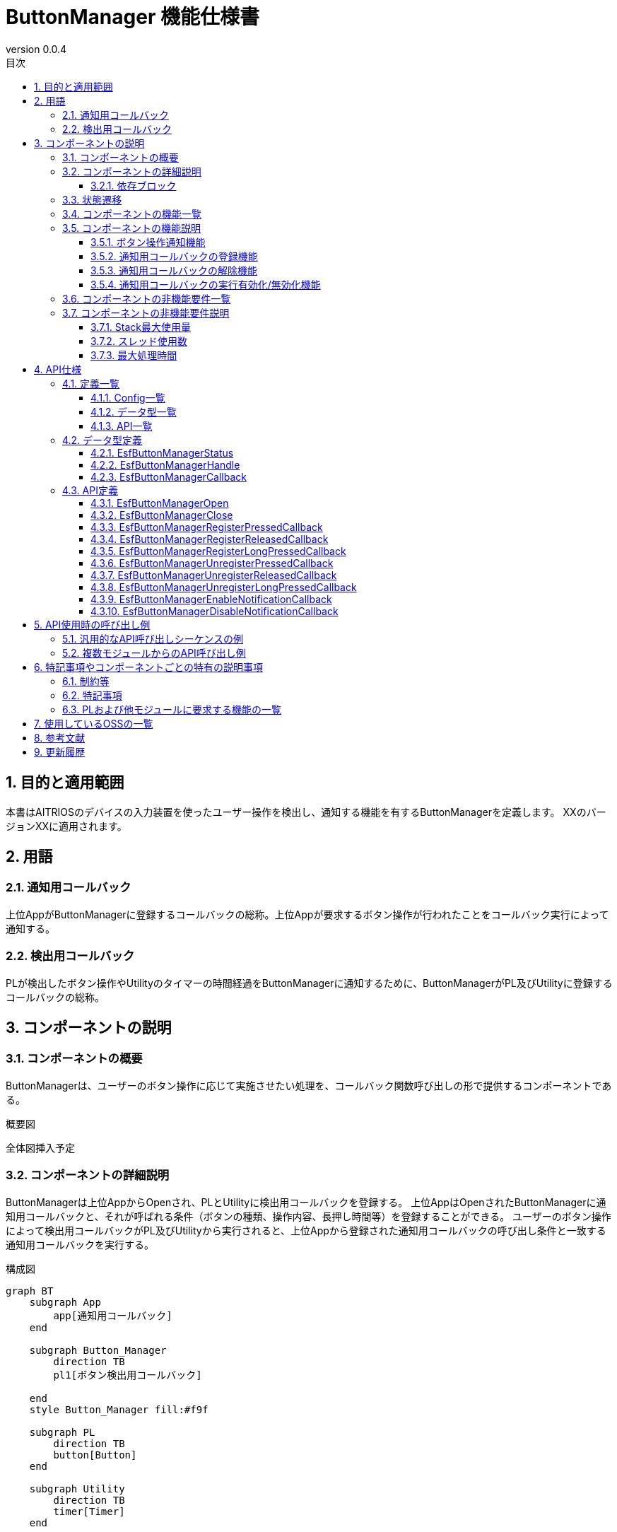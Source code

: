 = ButtonManager 機能仕様書
:sectnums:
:sectnumlevels: 3
:chapter-label:
:revnumber: 0.0.4
:toc:
:toc-title: 目次
:toclevels: 3
:lang: ja
:xrefstyle: short
:figure-caption: Figure
:table-caption: Table
:section-refsig:
:experimental:

== 目的と適用範囲

本書はAITRIOSのデバイスの入力装置を使ったユーザー操作を検出し、通知する機能を有するButtonManagerを定義します。
XXのバージョンXXに適用されます。

<<<

== 用語
=== 通知用コールバック
上位AppがButtonManagerに登録するコールバックの総称。上位Appが要求するボタン操作が行われたことをコールバック実行によって通知する。

=== 検出用コールバック
PLが検出したボタン操作やUtilityのタイマーの時間経過をButtonManagerに通知するために、ButtonManagerがPL及びUtilityに登録するコールバックの総称。


<<<

== コンポーネントの説明
=== コンポーネントの概要
ButtonManagerは、ユーザーのボタン操作に応じて実施させたい処理を、コールバック関数呼び出しの形で提供するコンポーネントである。

.概要図
全体図挿入予定


<<<

=== コンポーネントの詳細説明


ButtonManagerは上位AppからOpenされ、PLとUtilityに検出用コールバックを登録する。
上位AppはOpenされたButtonManagerに通知用コールバックと、それが呼ばれる条件（ボタンの種類、操作内容、長押し時間等）を登録することができる。
ユーザーのボタン操作によって検出用コールバックがPL及びUtilityから実行されると、上位Appから登録された通知用コールバックの呼び出し条件と一致する通知用コールバックを実行する。


.構成図
[source,mermaid]
....
graph BT
    subgraph App
    	app[通知用コールバック]
    end

    subgraph Button_Manager
        direction TB
        pl1[ボタン検出用コールバック]

    end
    style Button_Manager fill:#f9f

    subgraph PL
        direction TB
        button[Button]
    end

    subgraph Utility
        direction TB
        timer[Timer]
    end


App ---> |Open/Close<br>通知用コールバック登録/解除<br>通知用コールバック実行有効化/無効化| Button_Manager
Button_Manager -.-> |通知用コールバック実行| App
Button_Manager ---> |検出用コールバック登録| PL
PL -.-> |検出用コールバック実行| Button_Manager

Button_Manager --> |検出用コールバック登録/タイマースタート/ストップ| Utility
....


==== 依存ブロック
.依存ブロック
[width="100%",options="header"]
|===
|ブロック名 |利用用途 |コメント
|Utility
|下記APIを使用  +
・時間経過検出用コールバック登録/解除API +
・タイマーのスタート/ストップAPI

|時間経過検出用コールバックは、タイマースタートのAPIによって開始したタイマーの設定時間経過時に実行される。

|PL
|下記APIを使用  +
・ボタン情報取得API +
・ボタン検出用コールバック登録/解除API

|ボタン検出用コールバックは、PLがボタンのGPIOの変化を検出すると実行される。 +

|OSAL
|下記のAPIを使用 +
・メッセージキュー送信/受信API

|ボタン検出用コールバックから、ButtonManagerのスレッドにボタン検出のイベントを処理をさせるためにメッセージキューを使用する。

|===



<<<

=== 状態遷移
ButtonManagerの取り得る状態を<<#_TableStates>>に示します。

[#_TableStates]
.状態一覧
[width="100%", cols="20%,80%",options="header"]
|===
|状態 |説明

|CLOSE
|ButtonManager停止状態。

|OPEN
|ButtonManager起動状態。

|===

また、OPEN状態はDISABLEとENABLEのいづれかのサブステータスを持ちます。各状態の説明を<<#_TableSubState>>に示します。

[#_TableSubState]
.OPENサブステータス一覧
[width="100%", cols="20%,80%",options="header"]
|===
|状態 |説明

|DISABLE
|ボタン通知用コールバック実行無効状態。CLOSEからの状態遷移直後はこの状態になる。この状態の時にボタン通知用コールバックの登録/解除を行うことが可能。ボタン通知用コールバック実行有効化APIが呼ばれた場合はENABLE状態に遷移する。

|ENABLE
|ボタン通知用コールバック実行有効状態。ボタン通知用コールバック実行無効化APIが呼ばれた場合はDISABLE状態に遷移する。

|===

ButtonManagerでは各APIを呼び出すことで<<#_状態遷移図>>に示す状態遷移を行います。 +
また、各APIでエラーが発生した場合には状態遷移は起こりません。 +

[#_状態遷移図]
.状態遷移図
[source,mermaid]
....
stateDiagram-v2
    direction TB
    [*] --> CLOSE
    CLOSE --> OPEN : EsfButtonManagerOpen
    OPEN --> CLOSE : EsfButtonManagerClose
    OPEN --> OPEN : EsfButtonManagerOpen
    state OPEN{
      [*] --> DISABLE
      ENABLE --> DISABLE : EsfButtonManagerDisableNotificationCallback
      DISABLE --> DISABLE : EsfButtonManagerRegisterPressedCallback<br>EsfButtonManagerRegisterReleasedCallback<br>EsfButtonManagerRegisterLongPressedCallback<br>EsfButtonManagerUnregisterPressedCallback<br>EsfButtonManagerUnregisterReleasedCallback<br>EsfButtonManagerUnregisterLongPressedCallback
      DISABLE --> ENABLE : EsfButtonManagerEnableNotificationCallback
    }
....

各状態でのAPI受け付け可否と状態遷移先を<<#_TableStateTransition>>に示します。OPEN状態のサブステータス遷移表は<<#_TableSubStateTransition>>に示します。表中の状態名は、API実行完了後の遷移先状態を示し、すなわちAPI呼び出し可能であることを示します。×はAPI受け付け不可を示し、ここでのAPI呼び出しはエラーを返し状態遷移は起きません。

[#_TableStateTransition]
.状態遷移表
[width="100%", cols="10%,30%,20%,20%"]
|===
2.2+| 2+|状態
|CLOSE |OPEN
.10+|API名

|``**EsfButtonManagerOpen**``
|OPEN
|OPEN

|``**EsfButtonManagerClose**``
|×
|OPEN/CLOSE ※１

|その他API
|×
|OPEN

|===
※１：ハンドルが1つ以上残る場合はOPEN状態、0になる場合はCLOSE状態に遷移する。

[#_TableSubStateTransition]
.OPENサブステータス遷移表
[width="100%", cols="10%,30%,20%,20%"]
|===
2.2+| 2+|状態
|DISABLE |ENABLE
.10+|API名

|``**EsfButtonManagerEnableNotificationCallback**``
|ENABLE
|×

|``**EsfButtonManagerDisableNotificationCallback**``
|×
|DISABLE

|``**EsfButtonManagerRegisterPressedCallback**``
|DISABLE
|×

|``**EsfButtonManagerRegisterReleasedCallback**``
|DISABLE
|×

|``**EsfButtonManagerRegisterLongPressedCallback**``
|DISABLE
|×

|``**EsfButtonManagerUnregisterPressedCallback**``
|DISABLE
|×

|``**EsfButtonManagerUnregisterReleasedCallback**``
|DISABLE
|×

|``**EsfButtonManagerUnregisterLongPressedCallback**``
|DISABLE
|×

|===

<<<

=== コンポーネントの機能一覧
<<#_TableFunction>>に機能の一覧を示します。

[#_TableFunction]
.機能一覧
[width="100%", cols="30%,55%,15%",options="header"]
|===
|機能名 |概要  |節番号
|ボタン操作通知機能
|PL,Utilityで検出したボタン操作をコールバックによって上位Appに通知する機能。
|<<#_ボタン操作通知機能>>

|通知用コールバックの登録機能
|指定したボタンが操作された際に実行するコールバックを登録する機能。
|<<#_通知用コールバックの登録機能>>

|通知用コールバックの解除機能
|指定したボタンが操作された際に実行するコールバックの登録を解除する機能。
|<<#_通知用コールバックの解除機能>>

|通知用コールバックの実行有効化/無効化機能
|登録したコールバックの実行を有効化/無効化する機能。
|<<#_通知用コールバックの実行有効化/無効化機能>>
|===

<<<

=== コンポーネントの機能説明
[#_ボタン操作通知機能]
==== ボタン操作通知機能
* 機能概要
    ** PL,Utilityで検出したボタン操作をコールバックによって上位Appに通知する機能。
* 前提条件
    ** ButtonManagerがOPEN状態、サブステータスがENABLE状態であること。
* 機能詳細
    ** PL,Utilityで検出したボタン操作（押下・解放・長押し）をコールバックによって上位Appに通知する機能。
    ** 通知用コールバックはAPIによって登録/解除が可能で、コールバックの実行が有効化されている期間に行われたボタン操作が通知対象となる。通知用コールバックが登録されており、ボタン長押し中にコールバックの実行が有効化された場合は、コールバックの実行が有効化されたタイミングから長押しが開始されたとみなす。（<<#_ボタン操作通知範囲のタイミング図>>を参照）
+
[#_ボタン操作通知範囲のタイミング図]
.ボタン操作通知範囲のタイミング図
image::./images/EsfButtonManagerTimingDiagram_1.png[scaledwidth="100%",align="center"]
+
また、ボタン長押し中にButtonManagerがOpenされた場合のボタン操作通知タイミング図を<<#_ボタン長押し中にButtonManagerがOpenされた場合のボタン操作通知範囲のタイミング図>>に示す。
+
[#_ボタン長押し中にButtonManagerがOpenされた場合のボタン操作通知範囲のタイミング図]
.ボタン長押し中にButtonManagerがOpenされた場合のボタン操作通知範囲のタイミング図
image::./images/EsfButtonManagerTimingDiagram_2.png[scaledwidth="100%",align="center"]

[#_通知用コールバックの登録機能]
==== 通知用コールバックの登録機能
* 機能概要
    ** 指定したボタンが操作された際に実行するコールバックを登録する機能。
* 前提条件
    ** ButtonManagerがOPEN状態、サブステータスがDISABLE状態であること。
    ** 通知用コールバックの実行が無効化されていること。
* 機能詳細
    ** APIで指定したボタンが操作（押下・解放・長押し）された際に実行するコールバックを登録する。
      *** ボタン押下通知用コールバック：指定したボタンが押下された際に実行される
      *** ボタン長押し通知用コールバック：指定したボタンが指定した時間長押しされた際に実行される
      *** ボタン解放通知用コールバック：指定したボタンが指定した時間長押しされた後に解放された際に実行される
    ** 通知用コールバックの登録数が最大値を超えてしまう場合や、異常な入力パラメータを指定した場合はエラーとなる。


[#_通知用コールバックの解除機能]
==== 通知用コールバックの解除機能
* 機能概要
    ** 指定したボタンが操作された際に実行するコールバックの登録を解除する機能。
* 前提条件
    ** ButtonManagerがOPEN状態、サブステータスがDISABLE状態であること。
    ** 通知用コールバックの実行が無効化されていること。
* 機能詳細
    ** APIで指定したボタンが操作（押下・解放・長押し）された際に実行するコールバックの登録を解除する。
    ** 通知用コールバックが登録されていない場合や、異常な入力パラメータを指定した場合はエラーとなる。

[#_通知用コールバックの実行有効化/無効化機能]
==== 通知用コールバックの実行有効化/無効化機能
* 機能概要
    ** 登録したコールバックの実行を有効化/無効化させる機能
* 前提条件
    ** ButtonManagerがOPEN状態であること。
    ** 有効化するときはサブステータスがDISABLE状態であること。
    ** 無効化するときはサブステータスがENABLE状態であること。
* 機能詳細
    ** APIで指定したハンドルに対して、登録した通知用コールバック実行の有効化/無効化の設定を行う。
    ** ハンドルが不正の場合はエラーとなる。

<<<

=== コンポーネントの非機能要件一覧

<<#_TableNonFunction>>に非機能要件の一覧を示します。

[#_TableNonFunction]
.非機能要件一覧
[width="100%", cols="30%,55%,15%",options="header"]
|===
|機能名 |概要  |節番号
|Stack最大使用量
|1KB
|<<#_Stack最大使用量>>
|スレッド使用数
|1つ
|<<#_スレッド使用数>>
|最大処理時間
|1ms
|<<#_最大処理時間>>
|===

<<<

=== コンポーネントの非機能要件説明
[#_Stack最大使用量]
==== Stack最大使用量
Stackは1KBまで使用する。

[#_スレッド使用数]
==== スレッド使用数
ボタン検出のイベントを処理するためにスレッドを一つ生成する。

[#_最大処理時間]
==== 最大処理時間
ボタン検出のイベントを受信してから通知用コールバックの実行を開始するまでの最大処理時間は1msとする。


<<<

== API仕様
=== 定義一覧
==== Config一覧
<<#_TableConfigType>>にConfigの一覧を示します。

[#_TableConfigType]
.Config一覧
[width="100%", options="header"]
|===
|Config名 |デフォルト値 | 概要
|CONFIG_ESF_BUTTON_MANAGER_HANDLE_MAX_NUM
|3
|ButtonManagerが同時にOPEN可能な制御用ハンドルの最大値。1～5の範囲で設定可能。

|CONFIG_ESF_BUTTON_MANAGER_NOTIFICATION_CALLBACK_MAX_NUM
|3
|ButtonManagerのハンドル一つが、各ボタン毎に登録可能な通知用コールバックの最大数。1～5の範囲で設定可能。
|===

==== データ型一覧
<<#_TableDataType>>にデータ型の一覧を示します。

[#_TableDataType]
.データ型一覧
[width="100%", cols="30%,55%,15%",options="header"]
|===
|データ型名 |概要  |節番号
|EsfButtonManagerStatus
|APIの実行結果を定義する列挙型
|<<#_EsfButtonManagerStatus>>
|EsfButtonManagerHandle
|ButtonManager制御用ハンドルの定義
|<<#_EsfButtonManagerHandle>>
|EsfButtonManagerCallback
|ButtonManagerに登録するコールバック関数の定義
|<<#_EsfButtonManagerCallback>>
|===

==== API一覧
<<#_TableAPI>>にAPIの一覧を示します。

[#_TableAPI]
.API一覧
[width="100%", cols="30%,55%,15%",options="header"]
|===
|API名 |概要  |節番号
|EsfButtonManagerOpen
|Button Managerブロックの起動処理を行い、制御用のハンドルを取得する。
|<<#_EsfButtonManagerOpen>>
|EsfButtonManagerClose
|Button Managerブロックの停止処理を行い、ハンドルを閉じる。
|<<#_EsfButtonManagerClose>>
|EsfButtonManagerRegisterPressedCallback
|ボタン押下通知用コールバックを登録する。
|<<#_EsfButtonManagerRegisterPressedCallback>>
|EsfButtonManagerRegisterReleasedCallback
|ボタン開放通知用コールバックを登録する。
|<<#_EsfButtonManagerRegisterReleasedCallback>>
|EsfButtonManagerRegisterLongPressedCallback
|ボタン長押し通知用コールバックを登録する。
|<<#_EsfButtonManagerRegisterLongPressedCallback>>
|EsfButtonManagerUnregisterPressedCallback
|ボタン押下通知用コールバックを解除する。
|<<#_EsfButtonManagerUnregisterPressedCallback>>
|EsfButtonManagerUnregisterReleasedCallback
|ボタン開放通知用コールバックを解除する。
|<<#_EsfButtonManagerUnregisterReleasedCallback>>
|EsfButtonManagerUnregisterLongPressedCallback
|ボタン長押し通知用コールバックを解除する。
|<<#_EsfButtonManagerUnregisterLongPressedCallback>>
|EsfButtonManagerEnableNotificationCallback
|ボタン通知用コールバックの実行を有効にする。
|<<#_EsfButtonManagerEnableNotificationCallback>>
|EsfButtonManagerDisableNotificationCallback
|ボタン通知用コールバックの実行を無効にする。
|<<#_EsfButtonManagerDisableNotificationCallback>>
|===

<<<

=== データ型定義
[#_EsfButtonManagerStatus]
==== EsfButtonManagerStatus
APIの実行結果を定義する列挙型です。

* *書式*

[source, C]
....
typedef enum {
  kEsfButtonManagerStatusOk,
  kEsfButtonManagerStatusHandleError,
  kEsfButtonManagerStatusParamError,
  kEsfButtonManagerStatusInternalError,
  kEsfButtonManagerStatusResourceError,
  kEsfButtonManagerStatusStateTransitionError
} EsfButtonManagerStatus;
....

* *値*

[#_TableReturnValue]
.EsfButtonManagerStatusの値の説明
[width="100%", cols="30%,70%",options="header"]
|===
|メンバ名  |説明
|kEsfButtonManagerStatusOk
|正常終了

|kEsfButtonManagerStatusHandleError
|不正なハンドル

|kEsfButtonManagerStatusParamError
|入力パラーメータが不正

|kEsfButtonManagerStatusInternalError
|その他の内部エラー

|kEsfButtonManagerStatusResourceError
|リソースエラー

|kEsfButtonManagerStatusStateTransitionError
|状態遷移エラー

|===


[#_EsfButtonManagerHandle]
==== EsfButtonManagerHandle
ButtonManager制御用ハンドルの定義。

* *書式*

[source, C]
....
typedef void* EsfButtonManagerHandle;
....

[#_EsfButtonManagerCallback]
==== EsfButtonManagerCallback
ButtonManagerに登録する通知用コールバック関数へのポインタ。

* *書式*

[source, C]
....
typedef void (*EsfButtonManagerCallback)(void *user_data);
....

* *引数*
**``[IN] void *user_data``**::
コールバック登録時に渡されたユーザー定義のデータ。

<<<

=== API定義

[#_EsfButtonManagerOpen]
==== EsfButtonManagerOpen
* *機能*
+
ButtonManagerの起動処理を行い、制御用のハンドルを取得する。


* *書式* +
+
``**EsfButtonManagerStatus EsfButtonManagerOpen(EsfButtonManagerHandle *handle)**``

* *引数の説明* +
+
**``[OUT] EsfButtonManagerHandle *handle``**::
ButtonManager制御用ハンドル。


* *戻り値* +
+
実行結果に応じて<<#_EsfButtonManagerOpenの戻り値の説明>>のいずれかの値が返ります。
+
[#_EsfButtonManagerOpenの戻り値の説明]
.EsfButtonManagerOpenの戻り値の説明
[width="100%", cols="30%,70%",options="header"]
|===
|戻り値  |説明
|kEsfButtonManagerStatusOk
|正常終了

|kEsfButtonManagerStatusParamError
|引数のhandleがNULLの場合

|kEsfButtonManagerStatusInternalError
|スレッドの生成やPL,Utilityへの検出用コールバックの登録などに失敗し、ButtonManagerを起動できない場合

|kEsfButtonManagerStatusResourceError
|取得可能なハンドル数の上限に達し、これ以上ハンドルを取得できない場合
|===



* *説明* +
ButtonManagerの起動処理を行い、PL,Utilityにボタン検出用コールバックを登録する。 +
OPEN状態に遷移し、制御用のハンドルを取得する。 +
取得可能なハンドルは最大CONFIG_ESF_BUTTON_MANAGER_HANDLE_MAX_NUM個までで、既にOPEN状態の場合はハンドルの取得のみを行う。 +
既に他のコンテキストでButtonManagerのAPIが動作中の場合は、完了を待ってから実行される。通知用コールバックの実行と被った場合も完了を待ってから実行される。 +
エラーの場合は状態遷移は行われない。



[#_EsfButtonManagerClose]
==== EsfButtonManagerClose
* *機能*
+
ButtonManagerの停止処理を行い、ハンドルを閉じる。


* *書式* +
+
``**EsfButtonManagerStatus EsfButtonManagerClose(EsfButtonManagerHandle handle)**``

* *引数の説明* +
+
**``[IN] EsfButtonManagerHandle handle``**::
ButtonManager制御用ハンドル。


* *戻り値* +
+
実行結果に応じて<<#_EsfButtonManagerCloseの戻り値の説明>>のいずれかの値が返ります。
+
[#_EsfButtonManagerCloseの戻り値の説明]
.EsfButtonManagerCloseの戻り値の説明
[width="100%", cols="30%,70%",options="header"]
|===
|戻り値  |説明
|kEsfButtonManagerStatusOk
|正常終了

|kEsfButtonManagerStatusHandleError
|引数で渡されたhandleが不正なハンドルの場合

|kEsfButtonManagerStatusParamError
|引数のhandleがNULLの場合

|kEsfButtonManagerStatusInternalError
|スレッドの破棄やPL,Utilityへの検出用コールバックの登録解除などに失敗し、ButtonManagerを停止できない場合

|kEsfButtonManagerStatusStateTransitionError
|CLOSE状態で呼ばれた場合
|===


* *説明* +
ButtonManagerの停止処理を行い、ハンドルを閉じる。 +
ハンドルに登録されているすべての通知用コールバックの登録は解除される。 +
すべてのハンドルが閉じられた場合はPL,Utilityに登録した検出用コールバックを解除し、CLOSE状態に遷移する。 +
既に他のコンテキストでButtonManagerのAPIが動作中の場合は、完了を待ってから実行される。通知用コールバックの実行と被った場合も完了を待ってから実行される。 +
エラーの場合は状態遷移は行われない。


[#_EsfButtonManagerRegisterPressedCallback]
==== EsfButtonManagerRegisterPressedCallback
* *機能*
+
ボタン押下通知用コールバックを登録する。

* *書式* +
+
``**EsfButtonManagerStatus EsfButtonManagerRegisterPressedCallback(uint32_t button_id, const EsfButtonManagerCallback callback, void* user_data, EsfButtonManagerHandle handle)**``

* *引数の説明* +
+
**``[IN] uint32_t button_id``**::
ボタンID。PL_Buttonで定義されているIDを指定すること。
**``[IN] const EsfButtonManagerCallback callback``**::
登録するコールバック。
**``[IN] void* user_data``**::
ユーザデータ。使用しない場合はNULLを設定すること。
**``[IN/OUT] EsfButtonManagerHandle handle``**::
ButtonManager制御用ハンドル。

* *戻り値* +
+
[#_EsfButtonManagerRegisterPressedCallbackの戻り値]
.EsfButtonManagerRegisterPressedCallbackの戻り値
[width="100%", options="header"]
実行結果に応じて<<#_EsfButtonManagerRegisterPressedCallbackの戻り値の説明>>のいずれかの値が返ります。
+
[#_EsfButtonManagerRegisterPressedCallbackの戻り値の説明]
.EsfButtonManagerRegisterPressedCallbackの戻り値の説明
[width="100%", cols="30%,70%",options="header"]
|===
|戻り値  |説明
|kEsfButtonManagerStatusOk
|正常終了

|kEsfButtonManagerStatusHandleError
|引数で渡されたhandleが不正なハンドルの場合

|kEsfButtonManagerStatusParamError
|・引数のhandleまたはcallbackがNULLの場合 +
・不正なボタンIDが指定された場合

|kEsfButtonManagerStatusInternalError
|何らかの内部エラーが発生した場合

|kEsfButtonManagerStatusResourceError
|コールバック登録数が最大の場合

|kEsfButtonManagerStatusStateTransitionError
|CLOSE状態またはENABLE状態で呼ばれた場合
|===


* *説明* +
引数で指定されたボタンが押下された際に実行する通知用コールバックを登録する。 +
通知用コールバックの実行が無効化されているときに登録が可能。 +
登録できる通知用コールバックの最大数は各ボタン毎に、CONFIG_ESF_BUTTON_MANAGER_NOTIFICATION_CALLBACK_MAX_NUM個まで登録が可能。 +
既に他のコンテキストでButtonManagerのAPIが動作中の場合は、完了を待ってから実行される。通知用コールバックの実行と被った場合も完了を待ってから実行される。 +
入力引数に不備があった場合は、コールバックを登録せずにエラーを返す。

[#_EsfButtonManagerRegisterReleasedCallback]
==== EsfButtonManagerRegisterReleasedCallback
* *機能*
+
ボタン解放通知用コールバックを登録する。

* *書式* +
+
``**EsfButtonManagerStatus EsfButtonManagerRegisterReleasedCallback(uint32_t button_id, int32_t min_second, int32_t max_second, const EsfButtonManagerCallback callback, void* user_data, EsfButtonManagerHandle handle)**``

* *引数の説明* +
+
**``[IN] uint32_t button_id``**::
ボタンID。PL_Buttonで定義されているIDを指定すること。
**``[IN] int32_t min_second``**::
ボタン解放通知用コールバックを実行させるボタン長押し時間の開始秒数。 +
設定可能な値は0～120の範囲内。
**``[IN] int32_t max_second``**::
ボタン解放通知用コールバックを実行させるボタン長押し時間の終了秒数。 +
設定可能な値は0～120の範囲内。
**``[IN] const EsfButtonManagerCallback callback``**::
登録するコールバック。
**``[IN] void* user_data``**::
ユーザデータ。使用しない場合はNULLを設定すること。
**``[IN/OUT] EsfButtonManagerHandle handle``**::
ButtonManager制御用ハンドル。

* *戻り値* +
+
[#_EsfButtonManagerRegisterReleasedCallbackの戻り値]
.EsfButtonManagerRegisterReleasedCallbackの戻り値
[width="100%", cols="30%,70%",options="header"]
実行結果に応じて<<#_EsfButtonManagerRegisterReleasedCallbackの戻り値の説明>>のいずれかの値が返ります。
+
|===
|戻り値  |説明
|kEsfButtonManagerStatusOk
|正常終了

|kEsfButtonManagerStatusHandleError
|引数で渡されたhandleが不正なハンドルの場合

|kEsfButtonManagerStatusParamError
|・引数のhandleまたはcallbackがNULLの場合 +
・不正なボタンIDが指定された場合 +
・不正な時間設定がされた場合

|kEsfButtonManagerStatusInternalError
|何らかの内部エラーが発生した場合

|kEsfButtonManagerStatusResourceError
|コールバック登録数が最大の場合

|kEsfButtonManagerStatusStateTransitionError
|CLOSE状態またはENABLE状態で呼ばれた場合
|===


* *説明* +
引数で指定されたボタンが解放された際に実行する通知用コールバックを登録する。 +
通知用コールバックの実行が無効化されているときに登録が可能。 +
登録できる通知用コールバックの最大数は各ボタン毎に、CONFIG_ESF_BUTTON_MANAGER_NOTIFICATION_CALLBACK_MAX_NUM個まで登録が可能。 +
既に他のコンテキストでButtonManagerのAPIが動作中の場合は、完了を待ってから実行される。通知用コールバックの実行と被った場合も完了を待ってから実行される。 +
入力引数に不備があった場合は、コールバックを登録せずにエラーを返す。 +
設定可能な値の詳細を<<#_min_secondとmax_secondの実行例>>に示す。
+
[#_min_secondとmax_secondの実行例]
.min_secondとmax_secondの実行例
[width="100%", cols="30%,15%,15%,10%,35%",options="header"]
|===
|パターン |min_secondの例  |max_secondの例  |設定可否  |説明
|min_second < max_second
|0
|120
|OK
|時間を範囲指定するユースケース。ボタンが押下されてからmin_second～max_second秒経過後に解放された場合に通知用コールバックを実行する。

|min_second == max_second
|15
|15
|OK
|丁度の時間を指定するユースケース。ボタンが押下されてから丁度min_second秒経過後に解放された場合に通知用コールバックを実行する。

|min_second > max_second
|20
|19
|NG
|min_secondのほうが大きい値は設定不可。

|min_second > 0 +
max_second == 0
|30
|0
|OK
|〇〇秒以上の時間を指定するユースケース。max_secondが0の場合は、ボタンが押下されてからmin_second秒以上経過後に解放された場合に通知用コールバックを実行する。

|min_second == 0 +
max_second == 0
|0
|0
|OK
|時間指定をしないユースケース。両方とも0の場合は、秒数に関係なくボタンが解放されれば常にコールバックを実行する。


|min_second > 120
|121
|-
|NG
|min_secondが120より大きい値は設定不可

|max_second > 120
|-
|121
|NG
|max_secondが120より大きい値は設定不可

|min_second < 0
|-1
|-
|NG
|min_secondがマイナス値は設定不可

|max_second < 0
|-
|-1
|NG
|max_secondがマイナス値は設定不可

|===
+
<<#_複数のボタン解放通知用コールバック登録時のコールバック実行判定表>>はmin_second、max_secondの条件別のコールバック１～３が同時に登録されている時に、コールバックが実行されるか否かを、ボタン長押し時間毎に表している。〇はコールバック実行され、×はコールバック実行されない。
+
[#_複数のボタン解放通知用コールバック登録時のコールバック実行判定表]
.複数のボタン解放通知用コールバック登録時のコールバック実行判定表
[width="100%", options="autowidth"]
|===
3+^.^|登録コールバック 5+^.^|長押し時間
|名前 |min_second |max_second |5秒 |15秒 |29秒 |30秒 |31秒

|コールバック１
|5
|29
|〇
|〇
|〇
|×
|×

|コールバック２
|15
|15
|×
|〇
|×
|×
|×

|コールバック３
|30
|0
|×
|×
|×
|〇
|〇
|===

[#_EsfButtonManagerRegisterLongPressedCallback]
==== EsfButtonManagerRegisterLongPressedCallback
* *機能*
+
ボタン長押し通知用コールバックを登録する。

* *書式* +
+
``**EsfButtonManagerStatus EsfButtonManagerRegisterLongPressedCallback(uint32_t button_id, int32_t second, const EsfButtonManagerCallback callback, void* user_data, EsfButtonManagerHandle handle)**``

* *引数の説明* +
+
**``[IN] uint32_t button_id``**::
ボタンID。PL_Buttonで定義されているIDを指定すること。
**``[IN] int32_t second``**::
ボタン長押し通知用コールバックを実行させるボタン長押し時間（秒）。 +
設定可能な値は1～120の範囲内。
**``[IN] const EsfButtonManagerCallback callback``**::
登録するコールバック。
**``[IN] void* user_data``**::
ユーザデータ。使用しない場合はNULLを設定すること。
**``[IN/OUT] EsfButtonManagerHandle handle``**::
ButtonManager制御用ハンドル。

* *戻り値* +
+
[#_EsfButtonManagerRegisterLongPressedCallbackの戻り値]
.EsfButtonManagerRegisterLongPressedCallbackの戻り値
[width="100%", cols="30%,70%",options="header"]
実行結果に応じて<<#_EsfButtonManagerRegisterLongPressedCallbackの戻り値の説明>>のいずれかの値が返ります。
+
|===
|戻り値  |説明
|kEsfButtonManagerStatusOk
|正常終了

|kEsfButtonManagerStatusHandleError
|引数で渡されたhandleが不正なハンドルの場合

|kEsfButtonManagerStatusParamError
|・引数のhandleまたはcallbackがNULLの場合 +
・不正なボタンIDが指定された場合 +
・不正な時間設定がされた場合

|kEsfButtonManagerStatusInternalError
|何らかの内部エラーが発生した場合

|kEsfButtonManagerStatusResourceError
|コールバック登録数が最大の場合

|kEsfButtonManagerStatusStateTransitionError
|CLOSE状態またはENABLE状態で呼ばれた場合
|===


* *説明* +
引数で指定されたボタンが長押しされた際に実行する通知用コールバックを登録する。 +
通知用コールバックの実行が無効化されているときに登録が可能。 +
登録できる通知用コールバックの最大数は各ボタン毎に、CONFIG_ESF_BUTTON_MANAGER_NOTIFICATION_CALLBACK_MAX_NUM個まで登録が可能。 +
既に他のコンテキストでButtonManagerのAPIが動作中の場合は、完了を待ってから実行される。通知用コールバックの実行と被った場合も完了を待ってから実行される。 +
入力引数に不備があった場合は、コールバックを登録せずにエラーを返す。

[#_EsfButtonManagerUnregisterPressedCallback]
==== EsfButtonManagerUnregisterPressedCallback
* *機能*
+
指定したボタン押下通知用コールバックの登録を解除する。

* *書式* +
+
``**EsfButtonManagerStatus EsfButtonManagerUnregisterPressedCallback(uint32_t button_id, EsfButtonManagerHandle handle)**``

* *引数の説明* +
+
**``[IN] uint32_t button_id``**::
ボタンID。PL_Buttonで定義されているIDを指定すること。
**``[IN/OUT] EsfButtonManagerHandle handle``**::
ButtonManager制御用ハンドル。

* *戻り値* +
+
実行結果に応じて<<#_EsfButtonManagerUnregisterPressedCallbackの戻り値の説明>>のいずれかの値が返ります。
+
[#_EsfButtonManagerUnregisterPressedCallbackの戻り値の説明]
.EsfButtonManagerUnregisterPressedCallbackの戻り値の説明
[width="100%", cols="30%,70%",options="header"]
|===
|戻り値  |説明
|kEsfButtonManagerStatusOk
|正常終了

|kEsfButtonManagerStatusHandleError
|引数で渡されたhandleが不正なハンドルの場合

|kEsfButtonManagerStatusParamError
|・引数のhandleがNULLの場合 +
・不正なボタンIDが指定された場合

|kEsfButtonManagerStatusInternalError
|何らかの内部エラーが発生した場合

|kEsfButtonManagerStatusResourceError
|指定したボタンにコールバックが未登録の場合

|kEsfButtonManagerStatusStateTransitionError
|CLOSE状態またはENABLE状態で呼ばれた場合
|===


* *説明* +
ハンドルに登録されている指定したボタン押下通知用コールバックの登録を全て解除する。 +
通知用コールバックの実行が無効化されているときに解除が可能。 +
既に他のコンテキストでButtonManagerのAPIが動作中の場合は、完了を待ってから実行される。通知用コールバックの実行と被った場合も完了を待ってから実行される。 +

[#_EsfButtonManagerUnregisterReleasedCallback]
==== EsfButtonManagerUnregisterReleasedCallback
* *機能*
+
指定したボタン開放通知用コールバックの登録を解除する。

* *書式* +
+
``**EsfButtonManagerStatus EsfButtonManagerUnregisterReleasedCallback(uint32_t button_id, EsfButtonManagerHandle handle)**``

* *引数の説明* +
+
**``[IN] uint32_t button_id``**::
ボタンID。PL_Buttonで定義されているIDを指定すること。
**``[IN/OUT] EsfButtonManagerHandle handle``**::
ButtonManager制御用ハンドル。

* *戻り値* +
+
実行結果に応じて<<#_EsfButtonManagerUnregisterReleasedCallbackの戻り値の説明>>のいずれかの値が返ります。
+
[#_EsfButtonManagerUnregisterReleasedCallbackの戻り値]
.EsfButtonManagerUnregisterReleasedCallbackの戻り値
[width="100%", cols="30%,70%",options="header"]
|===
|戻り値  |説明
|kEsfButtonManagerStatusOk
|正常終了

|kEsfButtonManagerStatusHandleError
|引数で渡されたhandleが不正なハンドルの場合

|kEsfButtonManagerStatusParamError
|・引数のhandleがNULLの場合 +
・不正なボタンIDが指定された場合

|kEsfButtonManagerStatusInternalError
|何らかの内部エラーが発生した場合

|kEsfButtonManagerStatusResourceError
|指定したボタンにコールバックが未登録の場合

|kEsfButtonManagerStatusStateTransitionError
|CLOSE状態またはENABLE状態で呼ばれた場合
|===


* *説明* +
ハンドルに登録されている指定したボタン解放通知用コールバックの登録を全て解除する。 +
通知用コールバックの実行が無効化されているときに解除が可能。 +
既に他のコンテキストでButtonManagerのAPIが動作中の場合は、完了を待ってから実行される。通知用コールバックの実行と被った場合も完了を待ってから実行される。 +

[#_EsfButtonManagerUnregisterLongPressedCallback]
==== EsfButtonManagerUnregisterLongPressedCallback
* *機能*
+
指定したボタン長押し通知用コールバックの登録を解除する。

* *書式* +
+
``**EsfButtonManagerStatus EsfButtonManagerUnregisterLongPressedCallback(uint32_t button_id, EsfButtonManagerHandle handle)**``

* *引数の説明* +
+
**``[IN] uint32_t button_id``**::
ボタンID。PL_Buttonで定義されているIDを指定すること。
**``[IN/OUT] EsfButtonManagerHandle handle``**::
ButtonManager制御用ハンドル。

* *戻り値* +
+
実行結果に応じて<<#_EsfButtonManagerUnregisterLongPressedCallbackの戻り値の説明>>のいずれかの値が返ります。
+
[#_EsfButtonManagerUnregisterLongPressedCallbackの戻り値]
.EsfButtonManagerUnregisterLongPressedCallbackの戻り値
[width="100%", cols="30%,70%",options="header"]
|===
|戻り値  |説明
|kEsfButtonManagerStatusOk
|正常終了

|kEsfButtonManagerStatusHandleError
|引数で渡されたhandleが不正なハンドルの場合

|kEsfButtonManagerStatusParamError
|・引数のhandleがNULLの場合 +
・不正なボタンIDが指定された場合

|kEsfButtonManagerStatusInternalError
|何らかの内部エラーが発生した場合

|kEsfButtonManagerStatusResourceError
|指定したボタンにコールバックが未登録の場合

|kEsfButtonManagerStatusStateTransitionError
|CLOSE状態またはENABLE状態で呼ばれた場合
|===


* *説明* +
ハンドルに登録されている指定したボタン長押し通知用コールバックの登録を全て解除する。 +
通知用コールバックの実行が無効化されているときに解除が可能。 +
既に他のコンテキストでButtonManagerのAPIが動作中の場合は、完了を待ってから実行される。通知用コールバックの実行と被った場合も完了を待ってから実行される。 +

[#_EsfButtonManagerEnableNotificationCallback]
==== EsfButtonManagerEnableNotificationCallback
* *機能*
+
ボタン通知用コールバックの実行を有効にする。

* *書式* +
+
``**EsfButtonManagerStatus EsfButtonManagerEnableNotificationCallback(EsfButtonManagerHandle handle)**``

* *引数の説明* +
+
**``[IN/OUT] EsfButtonManagerHandle handle``**::
ButtonManager制御用ハンドル。

* *戻り値* +
+
実行結果に応じて<<#_EsfButtonManagerEnableNotificationCallbackの戻り値の説明>>のいずれかの値が返ります。
+
[#_EsfButtonManagerEnableNotificationCallbackの戻り値]
.EsfButtonManagerEnableNotificationCallbackの戻り値
[width="100%", options="header"]
|===
|戻り値  |説明
|kEsfButtonManagerStatusOk
|正常終了

|kEsfButtonManagerStatusHandleError
|引数で渡されたhandleが不正なハンドルの場合

|kEsfButtonManagerStatusParamError
|引数のhandleがNULLの場合

|kEsfButtonManagerStatusInternalError
|何らかの内部エラーが発生した場合

|kEsfButtonManagerStatusStateTransitionError
|CLOSE状態、ENABLE状態で呼ばれた場合

|===
* *説明* +
登録したボタン通知用コールバックの実行を有効にする。 +
既に他のコンテキストでButtonManagerのAPIが動作中の場合は、完了を待ってから実行される。通知用コールバックの実行と被った場合も完了を待ってから実行される。 +

[#_EsfButtonManagerDisableNotificationCallback]
==== EsfButtonManagerDisableNotificationCallback
* *機能*
+
ボタン通知用コールバックの実行を無効にする。

* *書式* +
+
``**EsfButtonManagerStatus EsfButtonManagerDisableNotificationCallback(EsfButtonManagerHandle handle)**``

* *引数の説明* +
+
**``[IN/OUT] EsfButtonManagerHandle handle``**::
ButtonManager制御用ハンドル。

* *戻り値* +
+
実行結果に応じて<<#_EsfButtonManagerDisableNotificationCallbackの戻り値の説明>>のいずれかの値が返ります。
+
[#_EsfButtonManagerDisableNotificationCallbackの戻り値]
.EsfButtonManagerDisableNotificationCallbackの戻り値
[width="100%", options="header"]
|===
|戻り値  |説明
|kEsfButtonManagerStatusOk
|正常終了

|kEsfButtonManagerStatusHandleError
|引数で渡されたhandleが不正なハンドルの場合

|kEsfButtonManagerStatusParamError
|引数のhandleがNULLの場合

|kEsfButtonManagerStatusInternalError
|何らかの内部エラーが発生した場合

|kEsfButtonManagerStatusStateTransitionError
|CLOSE状態、DISABLE状態で呼ばれた場合

|===
* *説明* +
登録したボタン通知用コールバックの実行を無効にする。 +
既に他のコンテキストでButtonManagerのAPIが動作中の場合は、完了を待ってから実行される。通知用コールバックの実行と被った場合も完了を待ってから実行される。 +

<<<

== API使用時の呼び出し例

各APIを使用する場合の呼び出し例を以下に示します。

[#_汎用的なAPI呼び出しシーケンスの例]
=== 汎用的なAPI呼び出しシーケンスの例


[source,mermaid]
....
%%{init: {'noteAlign':'left'}}%%
sequenceDiagram
    autonumber
    actor User
    participant App
    participant esf_buttonmanager as ButtonManager
    participant PL
    participant UtilityTimer

  App ->> +esf_buttonmanager : EsfButtonManagerOpen
  esf_buttonmanager ->> +PL : ボタン検出用コールバック登録
  PL -->> -esf_buttonmanager : _
  esf_buttonmanager ->> +UtilityTimer : 時間経過検出用コールバック登録
  UtilityTimer -->> -esf_buttonmanager : _
  esf_buttonmanager -->> -App : ハンドル

    App ->> +esf_buttonmanager : EsfButtonManagerRegisterPressedCallback<br>EsfButtonManagerRegisterReleasedCallback<br>EsfButtonManagerRegisterLongPressedCallback
    esf_buttonmanager -->> -App : _
    App ->> +esf_buttonmanager : EsfButtonManagerEnableNotificationCallback
    esf_buttonmanager -->> -App : _

  User ->> PL : ボタン押下
  PL ->> +esf_buttonmanager : ボタン検出用コールバック実行（押下）
  esf_buttonmanager -->> -PL : _
  esf_buttonmanager ->> +UtilityTimer : タイマースタート
  UtilityTimer -->> -esf_buttonmanager : _
  esf_buttonmanager ->> +App : ボタン押下通知用コールバック実行
  App -->> -esf_buttonmanager : _

  loop ボタン長押し中
    User ->> PL : ボタン長押し
    UtilityTimer ->> +esf_buttonmanager : 時間経過検出用コールバック実行
    esf_buttonmanager -->> -UtilityTimer : _
    esf_buttonmanager ->> +App : ボタン長押し通知用コールバック実行
    App -->> -esf_buttonmanager : _
  end

  User ->> PL : ボタン解放
  PL ->> +esf_buttonmanager : ボタン検出用コールバック実行（解放）
  esf_buttonmanager -->> -PL : _
  esf_buttonmanager ->> +UtilityTimer : タイマーストップ
  UtilityTimer -->> -esf_buttonmanager : _
  esf_buttonmanager ->> +App : ボタン解放通知用コールバック実行
  App -->> -esf_buttonmanager : _

  App ->> +esf_buttonmanager : EsfButtonManagerClose
  esf_buttonmanager ->> +PL : ボタン検出用コールバック解除
  PL -->> -esf_buttonmanager : _
  esf_buttonmanager ->> +UtilityTimer : 時間経過検出用コールバック解除
  UtilityTimer -->> -esf_buttonmanager : _
  esf_buttonmanager -->> -App : _

....

[#_複数モジュールからのAPI呼び出し例]
=== 複数モジュールからのAPI呼び出し例
複数モジュールからButtonManagerにアクセスする場合は、各モジュールでハンドルを取得し、API呼び出しを行う。API呼び出し例は
<<#_ボタン操作通知範囲のタイミング図>>を参照。



<<<

== 特記事項やコンポーネントごとの特有の説明事項
=== 制約等
* ButtonManagerからPL,Utilityにボタン/時間経過検出用コールバックを登録する必要があるため、ButtonManagerがOpenされる前にPL,Utilityで検出用コールバックの登録が可能な状態になっていること。
* ButtonManagerがCLOSE状態またはDISABLE状態でボタン押下～解放まで行われた場合のボタン操作の通知は不可能。

=== 特記事項
* ButtonManagerがCLOSE状態またはDISABLE状態でボタン押下が開始され、ENABLE状態になった後も解放されずに長押しが継続されている場合は、ENABLE状態になった時点から長押し時間の計測を開始する。（<<#_ボタン操作通知範囲のタイミング図>>を参照）

=== PLおよび他モジュールに要求する機能の一覧
.PLおよび他モジュールに要求する機能の一覧
[width="100%",cols="20%,40%,40%",options="header"]
|===
|モジュール名 |要求機能 |説明
|PL
|ボタン押下/解放検出機能
|ボタンが押下/解放された際のGPIOの変化を検出し、モジュール（ButtonManager）からPLに登録されたコールバックによって通知する機能。

|PL
|ボタン押下/解放検出用コールバックの登録/解除機能
|ボタン押下/解放検出用のコールバックの登録および登録解除する機能。

|PL
|デバイスの電源OFF状態でボタン長押しが始まった際のボタン押下検出機能
|間欠駆動などによってデバイスの電源OFF状態でボタン長押しが始まり、電源がONになった場合、電源OFF状態で行われたボタン押下をButtonManagerへ通知できること。通知にはButtonManagerから登録されるボタン検出用コールバックを使用すること。

|Utility
|時間経過検出機能
|スタートしたタイマーの設定時間経過時に、ButtonManagerからPLに登録されたコールバックによって通知する機能。

|Utility
|時間経過検出用コールバックの登録/解除機能
|時間経過検出用のコールバックの登録および登録解除する機能。

|Utility
|タイマーのスタート/ストップ機能
|時間経過検出機能に使用するタイマーのスタートとストップを行う機能。

|===


<<<

== 使用しているOSSの一覧
特になし。

<<<

== 参考文献

<<<

== 更新履歴
[width="100%", cols="20%,80%",options="header"]
|===
|Version |Changes
|v0.0.1
|初版リリース
|v0.0.2
|変更点 +
・タイトル修正 +
・構成図 通知用コールバックAPIについて追記 GPIOをButtonに変更 +
・依存ブロック HAL文章修正 OSAL追加 +
・状態遷移図 OPENのサブステータス追加 +
・コンポーネントの機能一覧 通知用コールバックの実行有効化/無効化機能追加 +
・コンポーネントの機能説明 +
　・ボタン操作通知機能 説明変更/ボタン操作通知範囲のシーケンス図を削除して、 +
　　ボタン操作通知範囲のタイミング図に変更 +
　　<<#_ボタン長押し中にButtonManagerがOpenされた場合のボタン操作通知範囲のタイミング図>>を追加 +
　・通知用コールバックの登録機能 前提条件追加/説明変更 +
　・通知用コールバックの解除機能 前提条件追加 +
　・通知用コールバックの実行有効化/無効化機能を追加 +
・データ型一覧 +
　・EsfButtonManagerButtonType削除 +
　・EsfButtonManagerButtonPressedCallbackInfo削除 +
　・EsfButtonManagerButtonReleasedCallbackInfo削除 +
　・EsfButtonManagerButtonLongPressedCallbackInfo削除 +
　・EsfButtonManagerNotificationCallbackInfo削除 +
・API一覧/API定義共通 +
　・EsfButtonManagerRegisterNotificationCallback削除 +
　・EsfButtonManagerUnregisterNotificationCallback削除 +
　・EsfButtonManagerRegisterPressedCallback追加 +
　・EsfButtonManagerRegisterReleasedCallback追加 +
　・EsfButtonManagerRegisterLongPressedCallback追加 +
　・EsfButtonManagerUnregisterPressedCallback追加 +
　・EsfButtonManagerUnregisterReleasedCallback追加 +
　・EsfButtonManagerUnregisterLongPressedCallback追加 +
　・EsfButtonManagerEnableNotificationCallback追加 +
　・EsfButtonManagerDisableNotificationCallback追加 +
・API定義 +
　・EsfButtonManagerOpen排他制御について文章追加 +
　・EsfButtonManagerClose排他制御について文章追加 +
　・start_secondとend_secondの仕様表をmin_secondとmax_secondの実行例に +
　　名称を変更してEsfButtonManagerRegisterReleasedCallbackの説明欄に移動 +
　　<<#_複数のボタン解放通知用コールバック登録時のコールバック実行判定表>>をEsfButtonManagerRegisterReleasedCallbackの説明欄に移動 +
・汎用的なAPI呼び出しシーケンスの例 +
　・ボタン検出用コールバック登録のタイミングをタイマースタート時に変更 +
　・ボタン検出用コールバック解除のタイミングをタイマーストップ時に変更 +
　・EsfButtonManagerRegisterNotificationCallbackを各登録関数の名称に変更 +
　・EsfButtonManagerEnableNotificationCallbackの実行を追加 +
　・optを削除 +
・複数モジュールからのAPI呼び出し例 <<#_ボタン操作通知範囲のタイミング図>>を参照するように変更
・特記事項やコンポーネントごとの特有の説明事項 +
　・制約等 状態遷移変更に伴い文章変更 +
　・特記事項 状態遷移変更に伴い文章変更
|v0.0.3
|変更点 +
・HALをPLに変更 Hal_TimerはUtilityTimerに変更。 +
・UtilityTimer仕様変更に追従して汎用的なAPI呼び出しシーケンスの例変更。
|v0.0.4
・<<#_汎用的なAPI呼び出しシーケンスの例>>の軽微な修正を実施 +
　　UtilityをUtilityTimerに変更 +
　　UtilityTimerに関する処理の呼び出し元/先をPLからUtilityTimerに変更 +
　　[ボタン解放通知用コールバック実行]を[時間経過検出用コールバック解除]に修正
|===
